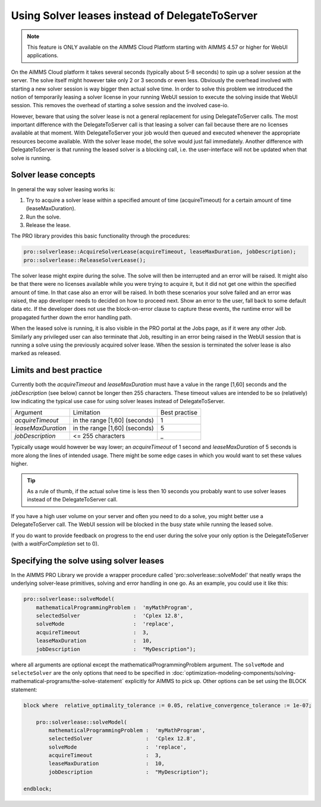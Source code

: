 Using Solver leases instead of DelegateToServer
-------------------------------------------------

.. note::

	This feature is ONLY available on the AIMMS Cloud Platform starting with AIMMS 4.57 or higher for WebUI applications.

On the AIMMS Cloud platform it takes several seconds (typically about 5-8 seconds) to spin up a solver session at the server. The solve itself might however take only 2 or 3 seconds or even less. Obviously the overhead involved with starting a new solver session is way bigger then actual solve time. In order to solve this problem we introduced the notion of temporarily leasing a solver license in your running WebUI session to execute the solving inside that WebUI session. This removes the overhead of starting a solve session and the involved case-io.

However, beware that using the solver lease is not a general replacement for using DelegateToServer calls. The most important difference with the DelegateToServer call is that leasing a solver can fail because there are no licenses available at that moment. With DelegateToServer your job would then queued and executed whenever the appropriate resources become available. With the solver lease model, the solve would just fail immediately. Another difference with DelegateToServer is that running the leased solver is a blocking call, i.e. the user-interface will not be updated when that solve is running.

Solver lease concepts
++++++++++++++++++++++++++++++++++++++++++++

In general the way solver leasing works is:

1. Try to acquire a solver lease within a specified amount of time (acquireTimeout) for a certain amount of time (leaseMaxDuration).
2. Run the solve. 
3. Release the lease.

The PRO library provides this basic functionality through the procedures:

.. code::
	
	pro::solverlease::AcquireSolverLease(acquireTimeout, leaseMaxDuration, jobDescription);
	pro::solverlease::ReleaseSolverLease();

The solver lease might expire during the solve. The solve will then be interrupted and an error will be raised. It might also be that there were no licenses available while you were trying to acquire it, but it did not get one within the specified amount of time. In that case also an error will be raised. In both these scenarios your solve failed and an error was raised, the app developer needs to decided on how to proceed next. Show an error to the user, fall back to some default data etc. If the developer does not use the block-on-error clause to capture these events, the runtime error will be propagated further down the error handling path.

When the leased solve is running, it is also visible in the PRO portal at the Jobs page, as if it were any other Job. Similarly any privileged user can also terminate that Job, resulting in an error being raised in the WebUI session that is running a solve using the previously acquired solver lease. When the session is terminated the solver lease is also marked as released.

Limits and best practice
++++++++++++++++++++++++++++++++++++++++++++

Currently both the *acquireTimeout* and *leaseMaxDuration* must have a value in the range [1,60] seconds and the *jobDescription* (see below) cannot be longer then 255 characters. These timeout values are intended to be so (relatively) low indicating the typical use case for using solver leases instead of DelegateToServer. 

+--------------------+-------------------------------+---------------+
| Argument           | Limitation                    | Best practise |
+--------------------+-------------------------------+---------------+
| *acquireTimeout*   | in the range [1,60] (seconds) | 1             |
+--------------------+-------------------------------+---------------+
| *leaseMaxDuration* | in the range [1,60] (seconds) | 5             |
+--------------------+-------------------------------+---------------+
| *jobDescription*   | <= 255 characters             | _             |
+--------------------+-------------------------------+---------------+

Typically usage would however be way lower; an *acquireTimeout* of 1 second and *leaseMaxDuration* of 5 seconds is more along the lines of intended usage. There might be some edge cases in which you would want to set these values higher. 

.. tip::
    
    As a rule of thumb, if the actual solve time is less then 10 seconds you probably want to use solver leases instead of the DelegateToServer call. 

If you have a high user volume on your server and often you need to do a solve, you might better use a DelegateToServer call. The WebUI session will be blocked in the busy state while running the leased solve. 

If you do want to provide feedback on progress to the end user during the solve your only option is the DelegateToServer (with a *waitForCompletion* set to 0).


Specifying the solve using solver leases
++++++++++++++++++++++++++++++++++++++++++++

In the AIMMS PRO Library we provide a wrapper procedure called 'pro::solverlease::solveModel' that neatly wraps the underlying solver-lease primitives, solving and error handling in one go. As an example, you could use it like this:

.. code:: 

    pro::solverlease::solveModel(
        mathematicalProgrammingProblem :  'myMathProgram', 
        selectedSolver                 :  'Cplex 12.8', 
        solveMode                      :  'replace', 
        acquireTimeout                 :  3, 
        leaseMaxDuration               :  10, 
        jobDescription                 :  "MyDescription");
        
where all arguments are optional except the mathematicalProgrammingProblem argument. 
The ``solveMode`` and ``selecteSolver`` are the only options that need to be specified 
in :doc:`optimization-modeling-components/solving-mathematical-programs/the-solve-statement` explicitly for AIMMS to pick up. Other options can be set using the BLOCK statement:

.. code:: 

    block where  relative_optimality_tolerance := 0.05, relative_convergence_tolerance := 1e-07;

        pro::solverlease::solveModel(
            mathematicalProgrammingProblem :  'myMathProgram', 
            selectedSolver                 :  'Cplex 12.8', 
            solveMode                      :  'replace', 
            acquireTimeout                 :  3, 
            leaseMaxDuration               :  10, 
            jobDescription                 :  "MyDescription");
        
    endblock;
